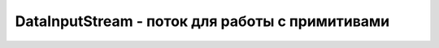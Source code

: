 .. py:module:: java.io

DataInputStream - поток для работы с примитивами
================================================


.. py:class:: DataInputStream()

    Наследник :py:class::`java.io.InputStream`

    Реализует :py:class::`java.io.DataInput`

    :: 

        try {
            ByteArrayOutputStream out = new ByteArrayOutputStream();
            DataOutputStream outData = new DataOutputStream(out);
            outData.writeByte(128); // it would write -128, as casted to byte
            outData.writeInt(128);
            outData.writeLong(128);
            outData.writeDouble(128);
            outData.close();
            byte[] bytes = out.toByteArray();
            InputStream in = new ByteArrayInputStream(bytes);
            DataInputStream inData = new DataInputStream(in);
            System.out.println("Read data in order it was writen: ");
            System.out.println("readByte: " + inData.readByte());
            System.out.println("readInt: " + inData.readInt());
            System.out.println("readLong: " + inData.readLong());
            System.out.println("readDouble: " + inData.readDouble());
            inData.close();
            System.out.println("read the same data in other order (first byte is
            skipped):");
            in = new ByteArrayInputStream(bytes);
            inData = new DataInputStream(in);
            System.out.println("readInt: " + inData.readInt());
            System.out.println("readDouble: " + inData.readDouble());
            System.out.println("readLong: " + inData.readLong());
            inData.close();
        } catch (Exception e) {
            System.out.println("Impossible IOException occurs: " + e.toString());
            e.printStackTrace();
        }